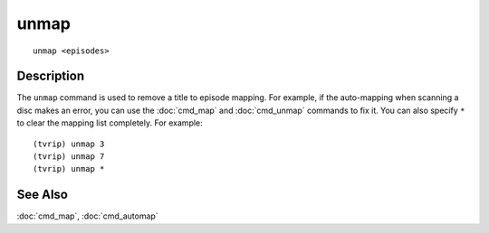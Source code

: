 =====
unmap
=====

::

    unmap <episodes>


Description
===========

The ``unmap`` command is used to remove a title to episode mapping. For
example, if the auto-mapping when scanning a disc makes an error, you can use
the :doc:`cmd_map` and :doc:`cmd_unmap` commands to fix it. You can also
specify ``*`` to clear the mapping list completely. For example::

    (tvrip) unmap 3
    (tvrip) unmap 7
    (tvrip) unmap *


See Also
========

:doc:`cmd_map`, :doc:`cmd_automap`
